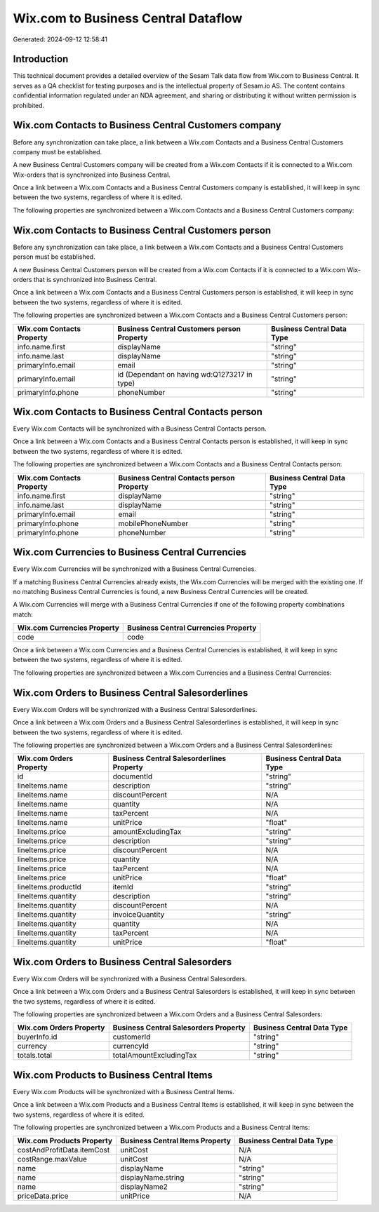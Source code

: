 ====================================
Wix.com to Business Central Dataflow
====================================

Generated: 2024-09-12 12:58:41

Introduction
------------

This technical document provides a detailed overview of the Sesam Talk data flow from Wix.com to Business Central. It serves as a QA checklist for testing purposes and is the intellectual property of Sesam.io AS. The content contains confidential information regulated under an NDA agreement, and sharing or distributing it without written permission is prohibited.

Wix.com Contacts to Business Central Customers company
------------------------------------------------------
Before any synchronization can take place, a link between a Wix.com Contacts and a Business Central Customers company must be established.

A new Business Central Customers company will be created from a Wix.com Contacts if it is connected to a Wix.com Wix-orders that is synchronized into Business Central.

Once a link between a Wix.com Contacts and a Business Central Customers company is established, it will keep in sync between the two systems, regardless of where it is edited.

The following properties are synchronized between a Wix.com Contacts and a Business Central Customers company:

.. list-table::
   :header-rows: 1

   * - Wix.com Contacts Property
     - Business Central Customers company Property
     - Business Central Data Type


Wix.com Contacts to Business Central Customers person
-----------------------------------------------------
Before any synchronization can take place, a link between a Wix.com Contacts and a Business Central Customers person must be established.

A new Business Central Customers person will be created from a Wix.com Contacts if it is connected to a Wix.com Wix-orders that is synchronized into Business Central.

Once a link between a Wix.com Contacts and a Business Central Customers person is established, it will keep in sync between the two systems, regardless of where it is edited.

The following properties are synchronized between a Wix.com Contacts and a Business Central Customers person:

.. list-table::
   :header-rows: 1

   * - Wix.com Contacts Property
     - Business Central Customers person Property
     - Business Central Data Type
   * - info.name.first
     - displayName
     - "string"
   * - info.name.last
     - displayName
     - "string"
   * - primaryInfo.email
     - email
     - "string"
   * - primaryInfo.email
     - id (Dependant on having wd:Q1273217 in type)
     - "string"
   * - primaryInfo.phone
     - phoneNumber
     - "string"


Wix.com Contacts to Business Central Contacts person
----------------------------------------------------
Every Wix.com Contacts will be synchronized with a Business Central Contacts person.

Once a link between a Wix.com Contacts and a Business Central Contacts person is established, it will keep in sync between the two systems, regardless of where it is edited.

The following properties are synchronized between a Wix.com Contacts and a Business Central Contacts person:

.. list-table::
   :header-rows: 1

   * - Wix.com Contacts Property
     - Business Central Contacts person Property
     - Business Central Data Type
   * - info.name.first
     - displayName
     - "string"
   * - info.name.last
     - displayName
     - "string"
   * - primaryInfo.email
     - email
     - "string"
   * - primaryInfo.phone
     - mobilePhoneNumber
     - "string"
   * - primaryInfo.phone
     - phoneNumber
     - "string"


Wix.com Currencies to Business Central Currencies
-------------------------------------------------
Every Wix.com Currencies will be synchronized with a Business Central Currencies.

If a matching Business Central Currencies already exists, the Wix.com Currencies will be merged with the existing one.
If no matching Business Central Currencies is found, a new Business Central Currencies will be created.

A Wix.com Currencies will merge with a Business Central Currencies if one of the following property combinations match:

.. list-table::
   :header-rows: 1

   * - Wix.com Currencies Property
     - Business Central Currencies Property
   * - code
     - code

Once a link between a Wix.com Currencies and a Business Central Currencies is established, it will keep in sync between the two systems, regardless of where it is edited.

The following properties are synchronized between a Wix.com Currencies and a Business Central Currencies:

.. list-table::
   :header-rows: 1

   * - Wix.com Currencies Property
     - Business Central Currencies Property
     - Business Central Data Type


Wix.com Orders to Business Central Salesorderlines
--------------------------------------------------
Every Wix.com Orders will be synchronized with a Business Central Salesorderlines.

Once a link between a Wix.com Orders and a Business Central Salesorderlines is established, it will keep in sync between the two systems, regardless of where it is edited.

The following properties are synchronized between a Wix.com Orders and a Business Central Salesorderlines:

.. list-table::
   :header-rows: 1

   * - Wix.com Orders Property
     - Business Central Salesorderlines Property
     - Business Central Data Type
   * - id
     - documentId
     - "string"
   * - lineItems.name
     - description
     - "string"
   * - lineItems.name
     - discountPercent
     - N/A
   * - lineItems.name
     - quantity
     - N/A
   * - lineItems.name
     - taxPercent
     - N/A
   * - lineItems.name
     - unitPrice
     - "float"
   * - lineItems.price
     - amountExcludingTax
     - "string"
   * - lineItems.price
     - description
     - "string"
   * - lineItems.price
     - discountPercent
     - N/A
   * - lineItems.price
     - quantity
     - N/A
   * - lineItems.price
     - taxPercent
     - N/A
   * - lineItems.price
     - unitPrice
     - "float"
   * - lineItems.productId
     - itemId
     - "string"
   * - lineItems.quantity
     - description
     - "string"
   * - lineItems.quantity
     - discountPercent
     - N/A
   * - lineItems.quantity
     - invoiceQuantity
     - "string"
   * - lineItems.quantity
     - quantity
     - N/A
   * - lineItems.quantity
     - taxPercent
     - N/A
   * - lineItems.quantity
     - unitPrice
     - "float"


Wix.com Orders to Business Central Salesorders
----------------------------------------------
Every Wix.com Orders will be synchronized with a Business Central Salesorders.

Once a link between a Wix.com Orders and a Business Central Salesorders is established, it will keep in sync between the two systems, regardless of where it is edited.

The following properties are synchronized between a Wix.com Orders and a Business Central Salesorders:

.. list-table::
   :header-rows: 1

   * - Wix.com Orders Property
     - Business Central Salesorders Property
     - Business Central Data Type
   * - buyerInfo.id
     - customerId
     - "string"
   * - currency
     - currencyId
     - "string"
   * - totals.total
     - totalAmountExcludingTax
     - "string"


Wix.com Products to Business Central Items
------------------------------------------
Every Wix.com Products will be synchronized with a Business Central Items.

Once a link between a Wix.com Products and a Business Central Items is established, it will keep in sync between the two systems, regardless of where it is edited.

The following properties are synchronized between a Wix.com Products and a Business Central Items:

.. list-table::
   :header-rows: 1

   * - Wix.com Products Property
     - Business Central Items Property
     - Business Central Data Type
   * - costAndProfitData.itemCost
     - unitCost
     - N/A
   * - costRange.maxValue
     - unitCost
     - N/A
   * - name
     - displayName
     - "string"
   * - name
     - displayName.string
     - "string"
   * - name
     - displayName2
     - "string"
   * - priceData.price
     - unitPrice
     - N/A

